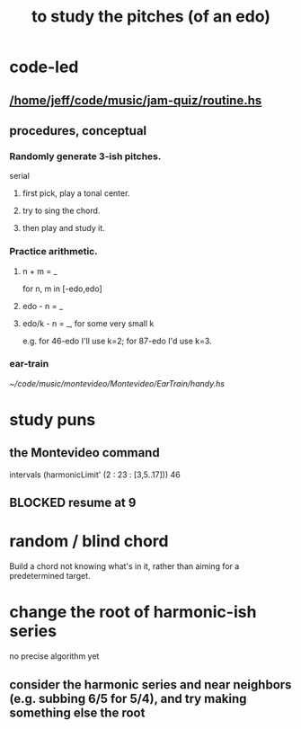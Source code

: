 :PROPERTIES:
:ID:       d8c61bcd-fd1e-4c7d-9d12-d5e7ff0bdb82
:END:
#+title: to study the pitches (of an edo)
* code-led
** [[/home/jeff/code/music/jam-quiz/routine.hs]]
** procedures, conceptual
*** Randomly generate 3-ish pitches.
    serial
**** first pick, play a tonal center.
**** try to sing the chord.
**** then play and study it.
*** Practice arithmetic.
**** n + m = _
     for n, m in [-edo,edo]
**** edo - n = _
**** edo/k - n = _, for some very small k
     e.g. for 46-edo I'll use k=2;
     for 87-edo I'd use k=3.
*** ear-train
    [[~/code/music/montevideo/Montevideo/EarTrain/handy.hs]]
* study puns
** the Montevideo command
   intervals (harmonicLimit' (2 : 23 : [3,5..17])) 46
** BLOCKED resume at 9
* random / blind chord
  Build a chord not knowing what's in it,
  rather than aiming for a predetermined target.
* change the root of harmonic-ish series
  no precise algorithm yet
** consider the harmonic series and near neighbors (e.g. subbing 6/5 for 5/4), and try making something else the root
